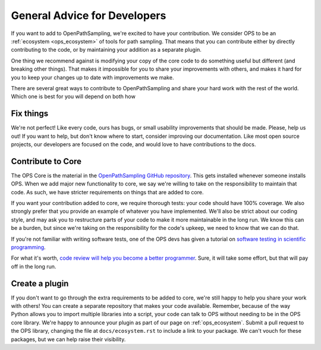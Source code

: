 .. _dev_general_advice:

General Advice for Developers
=============================

If you want to add to OpenPathSampling, we're excited to have your
contribution. We consider OPS to be an :ref:`ecosystem <ops_ecosystem>` of
tools for path sampling. That means that you can contribute either by
directly contributing to the code, or by maintaining your addition as a
separate plugin.

One thing we recommend against is modifying your copy of the core code to do
something useful but different (and breaking other things). That makes it
impossible for you to share your improvements with others, and makes it hard
for you to keep your changes up to date with improvements we make.

There are several great ways to contribute to OpenPathSampling and share
your hard work with the rest of the world. Which one is best for you will
depend on both how 

Fix things
----------

We're not perfect! Like every code, ours has bugs, or small usability
improvements that should be made. Please, help us out! If you want to help,
but don't know where to start, consider improving our documentation. Like
most open source projects, our developers are focused on the code, and would
love to have contributions to the docs.

Contribute to Core
------------------

The OPS Core is the material in the `OpenPathSampling GitHub repository
<https://github.com/openpathsampling/openpathsampling>`_. This gets
installed whenever someone installs OPS. When we add major new functionality
to core, we say we're willing to take on the responsibility to maintain that
code. As such, we have stricter requirements on things that are added to
core.

If you want your contribution added to core, we require thorough tests: your
code should have 100% coverage. We also strongly prefer that you provide an
example of whatever you have implemented. We'll also be strict about our
coding style, and may ask you to restructure parts of your code to make it
more maintainable in the long run. We know this can be a burden, but since
we're taking on the responsibility for the code's upkeep, we need to know
that we can do that.

If you're not familiar with writing software tests, one of the OPS devs has
given a tutorial on `software testing in scientific programming
<https://training.e-cam2020.eu/files/5ca5ba6fe4b0fed490544a7b?dataset=5ca5b9dfe4b0fed490544a56&space=5ca35151e4b0fed490540623>`_.

For what it's worth, `code review will help you become a better programmer
<https://simpleprogrammer.com/why-code-reviews-make-better-code-teams/>`_.
Sure, it will take some effort, but that will pay off in the long run.

Create a plugin
---------------

If you don't want to go through the extra requirements to be added to core,
we're still happy to help you share your work with others! You can create a
separate repository that makes your code available. Remember, because of the
way Python allows you to import multiple libraries into a script, your code
can talk to OPS without needing to be in the OPS core library. We're happy
to announce your plugin as part of our page on :ref:`ops_ecosystem`. Submit
a pull request to the OPS library, changing the file at
``docs/ecosystem.rst`` to include a link to your package. We can't vouch for
these packages, but we can help raise their visibility.
